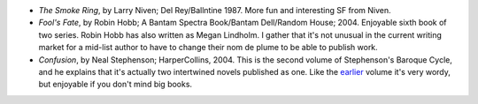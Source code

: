 .. title: Recent Reading
.. slug: 2004-06-21
.. date: 2004-06-21 00:00:00 UTC-05:00
.. tags: old blog,recent reading
.. category: oldblog
.. link: 
.. description: 
.. type: text


+ *The Smoke Ring*, by Larry Niven; Del Rey/Ballntine 1987.  More fun
  and interesting SF from Niven.
+ *Fool's Fate*, by Robin Hobb; A Bantam Spectra Book/Bantam
  Dell/Random House; 2004.  Enjoyable sixth book of two series.  Robin Hobb
  has also written as Megan Lindholm.  I gather that it's not unusual in
  the current writing market for a mid-list author to have to change
  their nom de plume to be able to publish work.
+ *Confusion*, by Neal Stephenson; HarperCollins, 2004.  This is the
  second volume of Stephenson's Baroque Cycle, and he explains that it's
  actually two intertwined novels published as one.  Like the `earlier
  <../../../log/2003/11/04.html#quicksilver-stephenson>`__ volume it's
  very wordy, but enjoyable if you don't mind big books.
